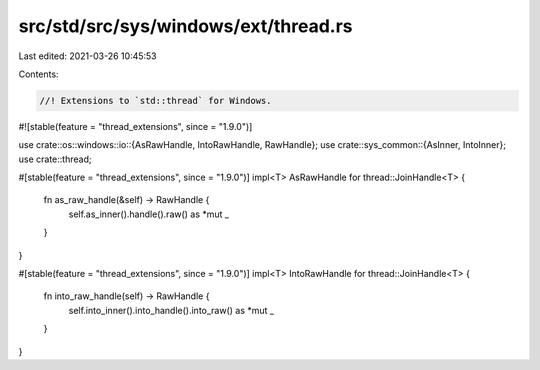 src/std/src/sys/windows/ext/thread.rs
=====================================

Last edited: 2021-03-26 10:45:53

Contents:

.. code-block:: rs

    //! Extensions to `std::thread` for Windows.

#![stable(feature = "thread_extensions", since = "1.9.0")]

use crate::os::windows::io::{AsRawHandle, IntoRawHandle, RawHandle};
use crate::sys_common::{AsInner, IntoInner};
use crate::thread;

#[stable(feature = "thread_extensions", since = "1.9.0")]
impl<T> AsRawHandle for thread::JoinHandle<T> {
    fn as_raw_handle(&self) -> RawHandle {
        self.as_inner().handle().raw() as *mut _
    }
}

#[stable(feature = "thread_extensions", since = "1.9.0")]
impl<T> IntoRawHandle for thread::JoinHandle<T> {
    fn into_raw_handle(self) -> RawHandle {
        self.into_inner().into_handle().into_raw() as *mut _
    }
}


